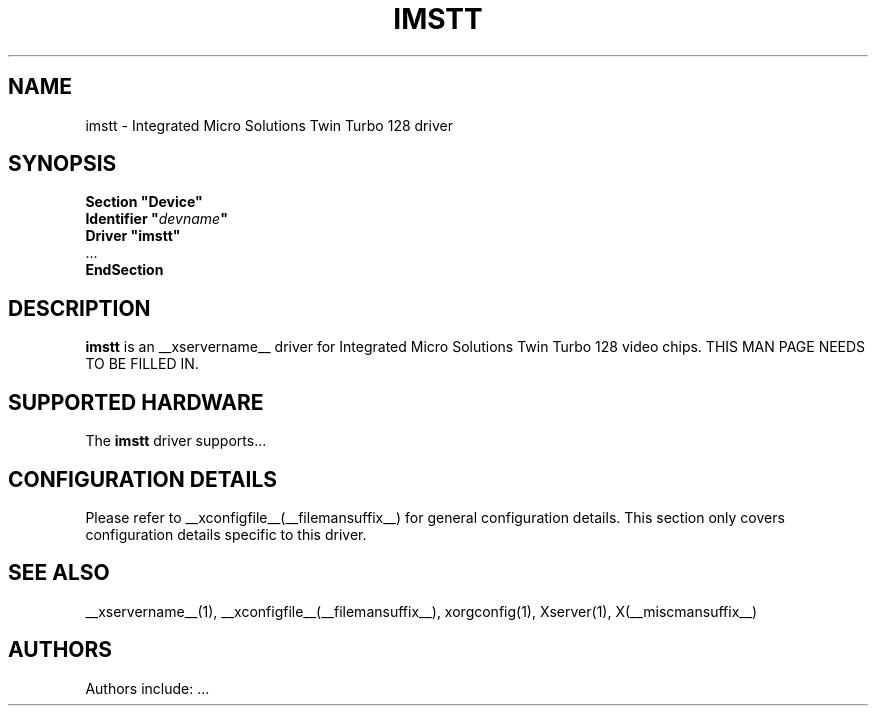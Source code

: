.\" $XFree86: xc/programs/Xserver/hw/xfree86/drivers/imstt/imstt.man,v 1.2 2001/01/27 18:20:48 dawes Exp $ 
.\" shorthand for double quote that works everywhere.
.ds q \N'34'
.TH IMSTT __drivermansuffix__ __vendorversion__
.SH NAME
imstt \- Integrated Micro Solutions Twin Turbo 128 driver
.SH SYNOPSIS
.nf
.B "Section \*qDevice\*q"
.BI "  Identifier \*q"  devname \*q
.B  "  Driver \*qimstt\*q"
\ \ ...
.B EndSection
.fi
.SH DESCRIPTION
.B imstt 
is an __xservername__ driver for Integrated Micro Solutions Twin Turbo 128 video chips.
THIS MAN PAGE NEEDS TO BE FILLED IN.
.SH SUPPORTED HARDWARE
The
.B imstt
driver supports...
.SH CONFIGURATION DETAILS
Please refer to __xconfigfile__(__filemansuffix__) for general configuration
details.  This section only covers configuration details specific to this
driver.
.SH "SEE ALSO"
__xservername__(1), __xconfigfile__(__filemansuffix__), xorgconfig(1), Xserver(1), X(__miscmansuffix__)
.SH AUTHORS
Authors include: ...
